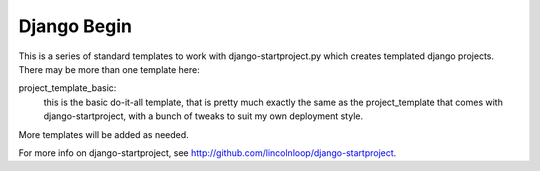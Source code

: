 Django Begin
============

This is a series of standard templates to work with django-startproject.py which creates
templated django projects.  There may be more than one template here:

project_template_basic:
    this is the basic do-it-all template, that is pretty much exactly
    the same as the project_template that comes with django-startproject, with a bunch
    of tweaks to suit my own deployment style.

More templates will be added as needed.

For more info on django-startproject, see http://github.com/lincolnloop/django-startproject.

